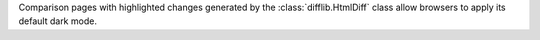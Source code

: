 Comparison pages with highlighted changes generated by the
:class:`difflib.HtmlDiff` class allow browsers to apply its default dark
mode.
